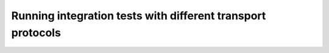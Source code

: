 Running integration tests with different transport protocols
============================================================
